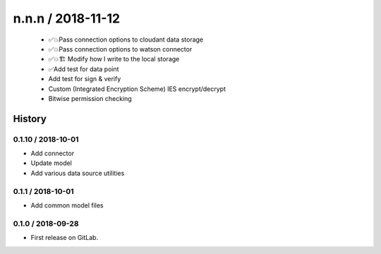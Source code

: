 
n.n.n / 2018-11-12
==================

  * ✅💥Pass connection options to cloudant data storage
  * ✅💥Pass connection options to watson connector
  * ✅💥🏗 Modify how I write to the local storage
  * ✅Add test for data point
  * Add test for sign & verify
  * Custom (Integrated Encryption Scheme) IES encrypt/decrypt
  * Bitwise permission checking
=======
History
=======

0.1.10 / 2018-10-01
------------------

* Add connector
* Update model
* Add various data source utilities

0.1.1 / 2018-10-01
------------------

* Add common model files

0.1.0 / 2018-09-28
------------------

* First release on GitLab.
